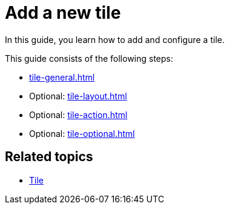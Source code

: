 = Add a new tile

In this guide, you learn how to add and configure a tile.

This guide consists of the following steps:

* xref:tile-general.adoc[]
* Optional: xref:tile-layout.adoc[]
* Optional: xref:tile-action.adoc[]
* Optional: xref:tile-optional.adoc[]

== Related topics

* xref:tiles.adoc[Tile]
